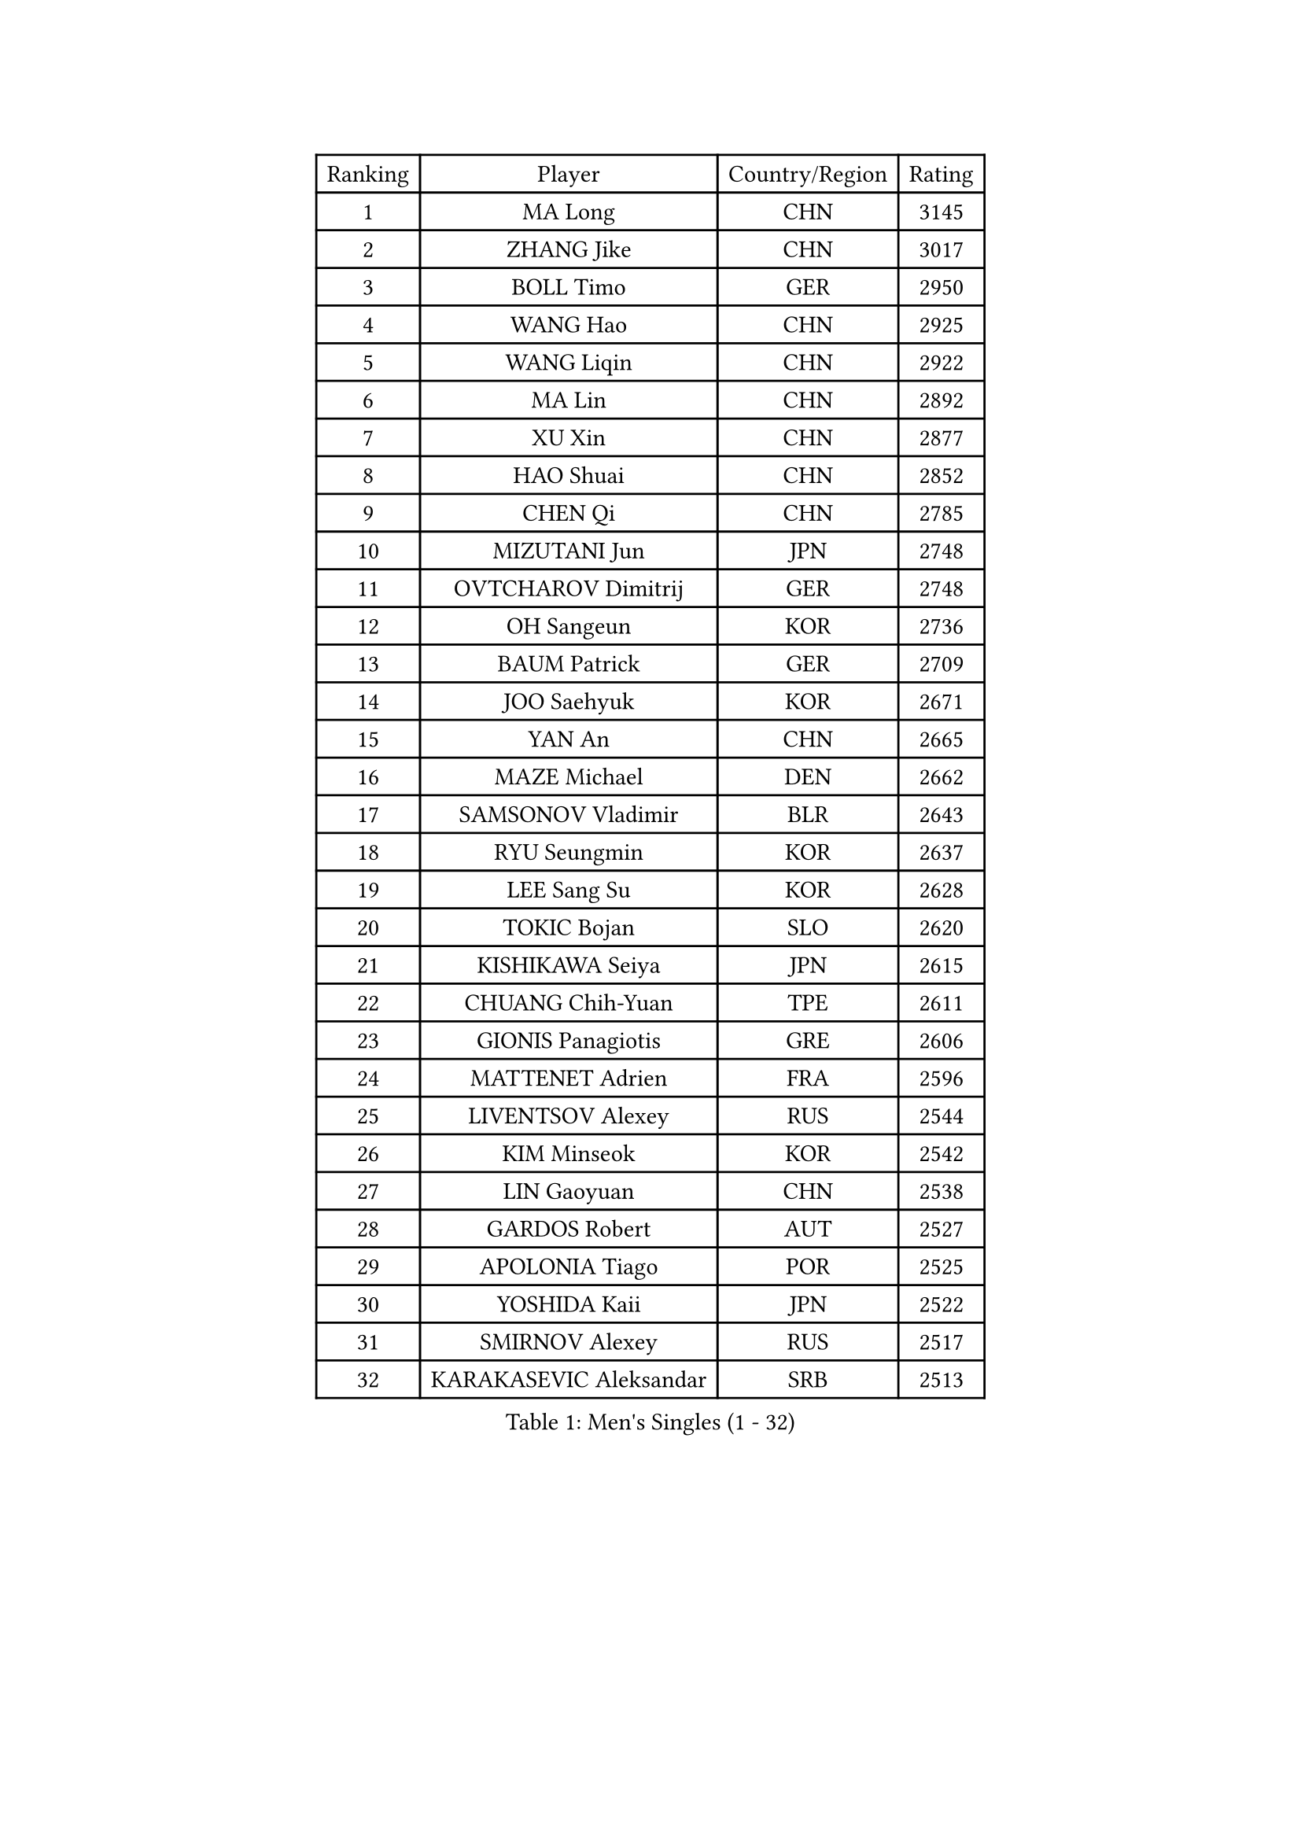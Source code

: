 
#set text(font: ("Courier New", "NSimSun"))
#figure(
  caption: "Men's Singles (1 - 32)",
    table(
      columns: 4,
      [Ranking], [Player], [Country/Region], [Rating],
      [1], [MA Long], [CHN], [3145],
      [2], [ZHANG Jike], [CHN], [3017],
      [3], [BOLL Timo], [GER], [2950],
      [4], [WANG Hao], [CHN], [2925],
      [5], [WANG Liqin], [CHN], [2922],
      [6], [MA Lin], [CHN], [2892],
      [7], [XU Xin], [CHN], [2877],
      [8], [HAO Shuai], [CHN], [2852],
      [9], [CHEN Qi], [CHN], [2785],
      [10], [MIZUTANI Jun], [JPN], [2748],
      [11], [OVTCHAROV Dimitrij], [GER], [2748],
      [12], [OH Sangeun], [KOR], [2736],
      [13], [BAUM Patrick], [GER], [2709],
      [14], [JOO Saehyuk], [KOR], [2671],
      [15], [YAN An], [CHN], [2665],
      [16], [MAZE Michael], [DEN], [2662],
      [17], [SAMSONOV Vladimir], [BLR], [2643],
      [18], [RYU Seungmin], [KOR], [2637],
      [19], [LEE Sang Su], [KOR], [2628],
      [20], [TOKIC Bojan], [SLO], [2620],
      [21], [KISHIKAWA Seiya], [JPN], [2615],
      [22], [CHUANG Chih-Yuan], [TPE], [2611],
      [23], [GIONIS Panagiotis], [GRE], [2606],
      [24], [MATTENET Adrien], [FRA], [2596],
      [25], [LIVENTSOV Alexey], [RUS], [2544],
      [26], [KIM Minseok], [KOR], [2542],
      [27], [LIN Gaoyuan], [CHN], [2538],
      [28], [GARDOS Robert], [AUT], [2527],
      [29], [APOLONIA Tiago], [POR], [2525],
      [30], [YOSHIDA Kaii], [JPN], [2522],
      [31], [SMIRNOV Alexey], [RUS], [2517],
      [32], [KARAKASEVIC Aleksandar], [SRB], [2513],
    )
  )#pagebreak()

#set text(font: ("Courier New", "NSimSun"))
#figure(
  caption: "Men's Singles (33 - 64)",
    table(
      columns: 4,
      [Ranking], [Player], [Country/Region], [Rating],
      [33], [TAKAKIWA Taku], [JPN], [2498],
      [34], [KO Lai Chak], [HKG], [2490],
      [35], [HOU Yingchao], [CHN], [2489],
      [36], [MONTEIRO Joao], [POR], [2488],
      [37], [RUBTSOV Igor], [RUS], [2487],
      [38], [LEE Jungwoo], [KOR], [2485],
      [39], [FANG Bo], [CHN], [2483],
      [40], [LI Ping], [QAT], [2479],
      [41], [FREITAS Marcos], [POR], [2477],
      [42], [SEO Hyundeok], [KOR], [2475],
      [43], [GAO Ning], [SGP], [2475],
      [44], [CHEN Chien-An], [TPE], [2472],
      [45], [CHO Eonrae], [KOR], [2471],
      [46], [SUSS Christian], [GER], [2468],
      [47], [GERELL Par], [SWE], [2467],
      [48], [STEGER Bastian], [GER], [2465],
      [49], [NIWA Koki], [JPN], [2465],
      [50], [MATSUDAIRA Kenji], [JPN], [2462],
      [51], [SKACHKOV Kirill], [RUS], [2456],
      [52], [SCHLAGER Werner], [AUT], [2446],
      [53], [CRISAN Adrian], [ROU], [2442],
      [54], [ALAMIYAN Noshad], [IRI], [2437],
      [55], [LUNDQVIST Jens], [SWE], [2434],
      [56], [VANG Bora], [TUR], [2428],
      [57], [SUCH Bartosz], [POL], [2428],
      [58], [TAN Ruiwu], [CRO], [2425],
      [59], [JEONG Sangeun], [KOR], [2420],
      [60], [LIN Ju], [DOM], [2418],
      [61], [JANG Song Man], [PRK], [2415],
      [62], [CHEN Weixing], [AUT], [2407],
      [63], [LIU Song], [ARG], [2402],
      [64], [ZHAN Jian], [SGP], [2401],
    )
  )#pagebreak()

#set text(font: ("Courier New", "NSimSun"))
#figure(
  caption: "Men's Singles (65 - 96)",
    table(
      columns: 4,
      [Ranking], [Player], [Country/Region], [Rating],
      [65], [MADRID Marcos], [MEX], [2400],
      [66], [LEUNG Chu Yan], [HKG], [2399],
      [67], [YIN Hang], [CHN], [2398],
      [68], [FILUS Ruwen], [GER], [2398],
      [69], [HE Zhiwen], [ESP], [2395],
      [70], [PRIMORAC Zoran], [CRO], [2393],
      [71], [GAUZY Simon], [FRA], [2392],
      [72], [PERSSON Jorgen], [SWE], [2391],
      [73], [YOSHIMURA Maharu], [JPN], [2391],
      [74], [UEDA Jin], [JPN], [2386],
      [75], [LEBESSON Emmanuel], [FRA], [2383],
      [76], [LI Hu], [SGP], [2382],
      [77], [WANG Zengyi], [POL], [2381],
      [78], [LI Ahmet], [TUR], [2379],
      [79], [PITCHFORD Liam], [ENG], [2377],
      [80], [PISTEJ Lubomir], [SVK], [2377],
      [81], [KEINATH Thomas], [SVK], [2367],
      [82], [SONG Hongyuan], [CHN], [2367],
      [83], [FEGERL Stefan], [AUT], [2367],
      [84], [TANG Peng], [HKG], [2364],
      [85], [CHAN Kazuhiro], [JPN], [2364],
      [86], [KASAHARA Hiromitsu], [JPN], [2364],
      [87], [JIANG Tianyi], [HKG], [2362],
      [88], [GACINA Andrej], [CRO], [2359],
      [89], [ACHANTA Sharath Kamal], [IND], [2357],
      [90], [CARNEROS Alfredo], [ESP], [2355],
      [91], [HABESOHN Daniel], [AUT], [2354],
      [92], [CHEUNG Yuk], [HKG], [2353],
      [93], [MATSUDAIRA Kenta], [JPN], [2352],
      [94], [FEJER-KONNERTH Zoltan], [GER], [2348],
      [95], [WU Jiaji], [DOM], [2346],
      [96], [TSUBOI Gustavo], [BRA], [2345],
    )
  )#pagebreak()

#set text(font: ("Courier New", "NSimSun"))
#figure(
  caption: "Men's Singles (97 - 128)",
    table(
      columns: 4,
      [Ranking], [Player], [Country/Region], [Rating],
      [97], [JAKAB Janos], [HUN], [2342],
      [98], [SAIVE Jean-Michel], [BEL], [2341],
      [99], [MATSUMOTO Cazuo], [BRA], [2335],
      [100], [PROKOPCOV Dmitrij], [CZE], [2335],
      [101], [JEOUNG Youngsik], [KOR], [2329],
      [102], [SIMONCIK Josef], [CZE], [2325],
      [103], [PLATONOV Pavel], [BLR], [2323],
      [104], [KREANGA Kalinikos], [GRE], [2323],
      [105], [BOBOCICA Mihai], [ITA], [2318],
      [106], [YANG Zi], [SGP], [2317],
      [107], [LEE Jinkwon], [KOR], [2317],
      [108], [WALTHER Ricardo], [GER], [2312],
      [109], [KIM Junghoon], [KOR], [2311],
      [110], [SIRUCEK Pavel], [CZE], [2307],
      [111], [VLASOV Grigory], [RUS], [2306],
      [112], [ZHMUDENKO Yaroslav], [UKR], [2305],
      [113], [KOSIBA Daniel], [HUN], [2304],
      [114], [HUNG Tzu-Hsiang], [TPE], [2304],
      [115], [KOSOWSKI Jakub], [POL], [2300],
      [116], [#text(gray, "RI Chol Guk")], [PRK], [2300],
      [117], [GORAK Daniel], [POL], [2296],
      [118], [KUZMIN Fedor], [RUS], [2294],
      [119], [LASHIN El-Sayed], [EGY], [2291],
      [120], [BURGIS Matiss], [LAT], [2287],
      [121], [LIU Yi], [CHN], [2282],
      [122], [YOON Jaeyoung], [KOR], [2281],
      [123], [OYA Hidetoshi], [JPN], [2281],
      [124], [CANTERO Jesus], [ESP], [2280],
      [125], [SALEH Ahmed], [EGY], [2278],
      [126], [SVENSSON Robert], [SWE], [2278],
      [127], [HENZELL William], [AUS], [2277],
      [128], [BLASZCZYK Lucjan], [POL], [2276],
    )
  )
